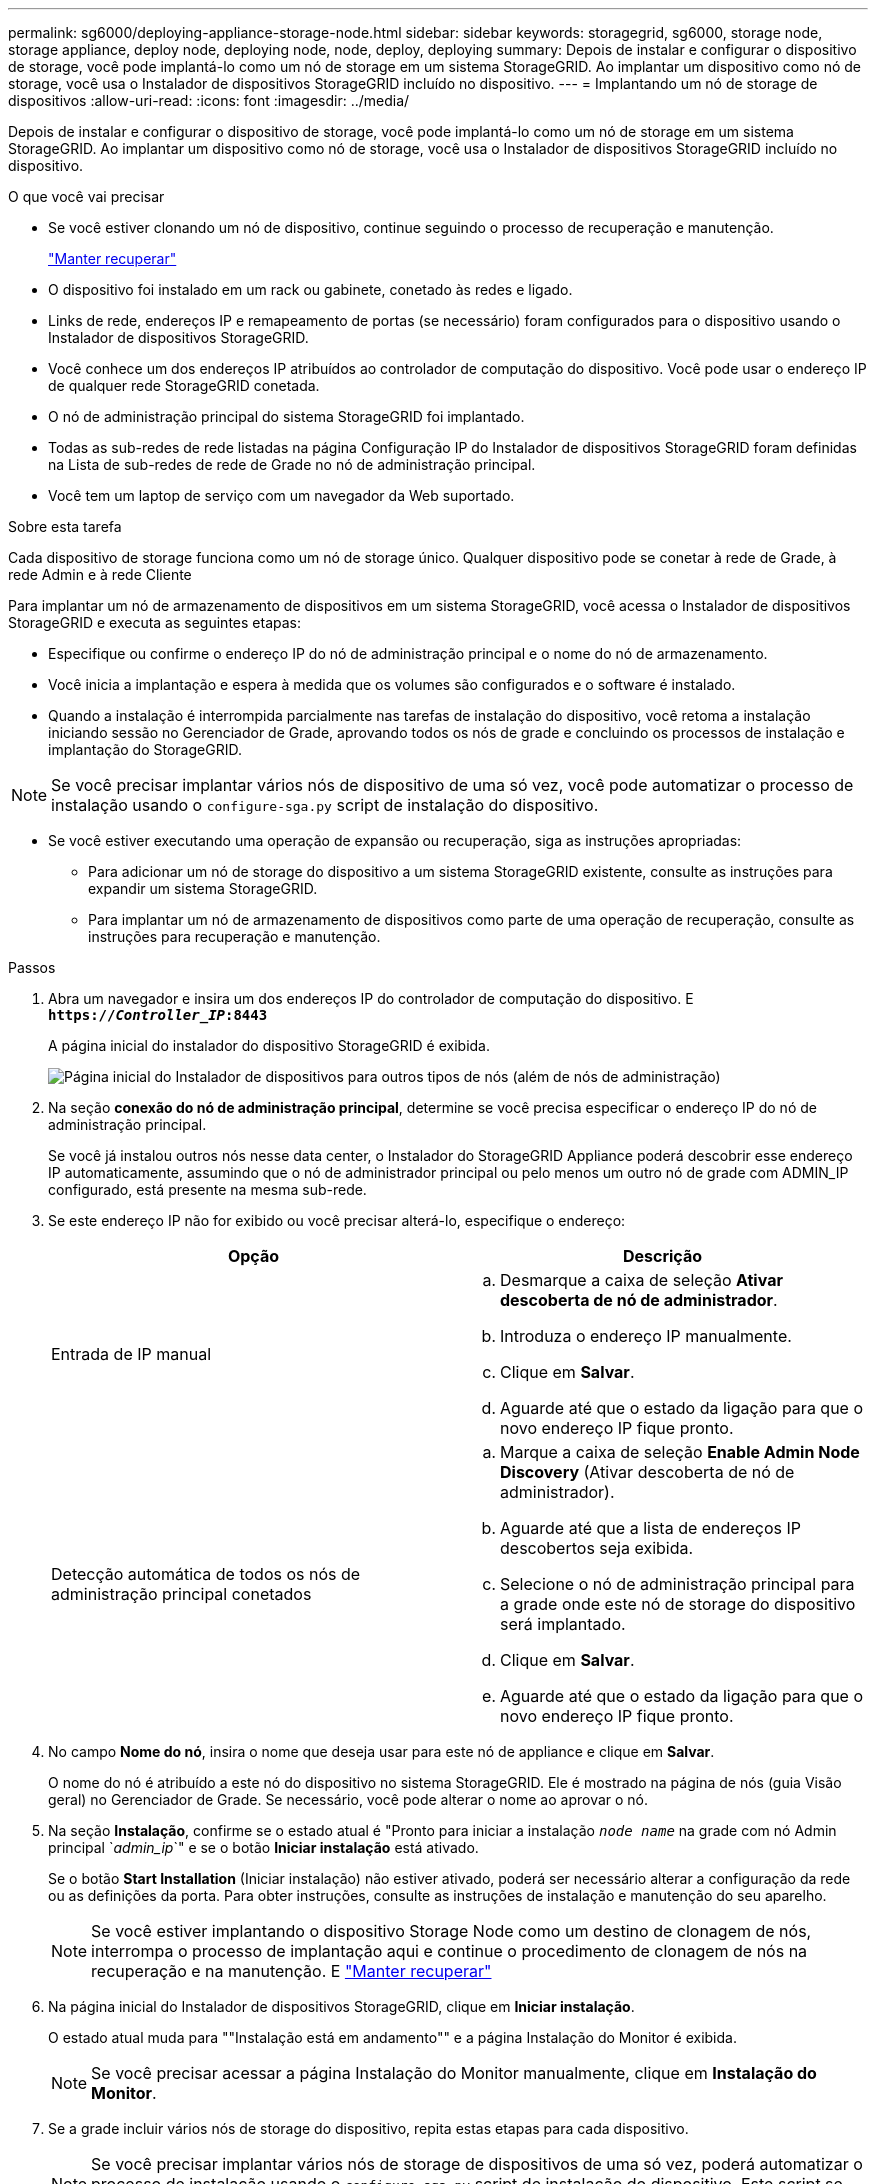 ---
permalink: sg6000/deploying-appliance-storage-node.html 
sidebar: sidebar 
keywords: storagegrid, sg6000, storage node, storage appliance, deploy node, deploying node, node, deploy, deploying 
summary: Depois de instalar e configurar o dispositivo de storage, você pode implantá-lo como um nó de storage em um sistema StorageGRID. Ao implantar um dispositivo como nó de storage, você usa o Instalador de dispositivos StorageGRID incluído no dispositivo. 
---
= Implantando um nó de storage de dispositivos
:allow-uri-read: 
:icons: font
:imagesdir: ../media/


[role="lead"]
Depois de instalar e configurar o dispositivo de storage, você pode implantá-lo como um nó de storage em um sistema StorageGRID. Ao implantar um dispositivo como nó de storage, você usa o Instalador de dispositivos StorageGRID incluído no dispositivo.

.O que você vai precisar
* Se você estiver clonando um nó de dispositivo, continue seguindo o processo de recuperação e manutenção.
+
link:../maintain/index.html["Manter  recuperar"]

* O dispositivo foi instalado em um rack ou gabinete, conetado às redes e ligado.
* Links de rede, endereços IP e remapeamento de portas (se necessário) foram configurados para o dispositivo usando o Instalador de dispositivos StorageGRID.
* Você conhece um dos endereços IP atribuídos ao controlador de computação do dispositivo. Você pode usar o endereço IP de qualquer rede StorageGRID conetada.
* O nó de administração principal do sistema StorageGRID foi implantado.
* Todas as sub-redes de rede listadas na página Configuração IP do Instalador de dispositivos StorageGRID foram definidas na Lista de sub-redes de rede de Grade no nó de administração principal.
* Você tem um laptop de serviço com um navegador da Web suportado.


.Sobre esta tarefa
Cada dispositivo de storage funciona como um nó de storage único. Qualquer dispositivo pode se conetar à rede de Grade, à rede Admin e à rede Cliente

Para implantar um nó de armazenamento de dispositivos em um sistema StorageGRID, você acessa o Instalador de dispositivos StorageGRID e executa as seguintes etapas:

* Especifique ou confirme o endereço IP do nó de administração principal e o nome do nó de armazenamento.
* Você inicia a implantação e espera à medida que os volumes são configurados e o software é instalado.
* Quando a instalação é interrompida parcialmente nas tarefas de instalação do dispositivo, você retoma a instalação iniciando sessão no Gerenciador de Grade, aprovando todos os nós de grade e concluindo os processos de instalação e implantação do StorageGRID.



NOTE: Se você precisar implantar vários nós de dispositivo de uma só vez, você pode automatizar o processo de instalação usando o `configure-sga.py` script de instalação do dispositivo.

* Se você estiver executando uma operação de expansão ou recuperação, siga as instruções apropriadas:
+
** Para adicionar um nó de storage do dispositivo a um sistema StorageGRID existente, consulte as instruções para expandir um sistema StorageGRID.
** Para implantar um nó de armazenamento de dispositivos como parte de uma operação de recuperação, consulte as instruções para recuperação e manutenção.




.Passos
. Abra um navegador e insira um dos endereços IP do controlador de computação do dispositivo. E
`*https://_Controller_IP_:8443*`
+
A página inicial do instalador do dispositivo StorageGRID é exibida.

+
image::../media/appliance_installer_home_start_installation_enabled.gif[Página inicial do Instalador de dispositivos para outros tipos de nós (além de nós de administração)]

. Na seção *conexão do nó de administração principal*, determine se você precisa especificar o endereço IP do nó de administração principal.
+
Se você já instalou outros nós nesse data center, o Instalador do StorageGRID Appliance poderá descobrir esse endereço IP automaticamente, assumindo que o nó de administrador principal ou pelo menos um outro nó de grade com ADMIN_IP configurado, está presente na mesma sub-rede.

. Se este endereço IP não for exibido ou você precisar alterá-lo, especifique o endereço:
+
|===
| Opção | Descrição 


 a| 
Entrada de IP manual
 a| 
.. Desmarque a caixa de seleção *Ativar descoberta de nó de administrador*.
.. Introduza o endereço IP manualmente.
.. Clique em *Salvar*.
.. Aguarde até que o estado da ligação para que o novo endereço IP fique pronto.




 a| 
Detecção automática de todos os nós de administração principal conetados
 a| 
.. Marque a caixa de seleção *Enable Admin Node Discovery* (Ativar descoberta de nó de administrador).
.. Aguarde até que a lista de endereços IP descobertos seja exibida.
.. Selecione o nó de administração principal para a grade onde este nó de storage do dispositivo será implantado.
.. Clique em *Salvar*.
.. Aguarde até que o estado da ligação para que o novo endereço IP fique pronto.


|===
. No campo *Nome do nó*, insira o nome que deseja usar para este nó de appliance e clique em *Salvar*.
+
O nome do nó é atribuído a este nó do dispositivo no sistema StorageGRID. Ele é mostrado na página de nós (guia Visão geral) no Gerenciador de Grade. Se necessário, você pode alterar o nome ao aprovar o nó.

. Na seção *Instalação*, confirme se o estado atual é "Pronto para iniciar a instalação `_node name_` na grade com nó Admin principal `_admin_ip_`" e se o botão *Iniciar instalação* está ativado.
+
Se o botão *Start Installation* (Iniciar instalação) não estiver ativado, poderá ser necessário alterar a configuração da rede ou as definições da porta. Para obter instruções, consulte as instruções de instalação e manutenção do seu aparelho.

+

NOTE: Se você estiver implantando o dispositivo Storage Node como um destino de clonagem de nós, interrompa o processo de implantação aqui e continue o procedimento de clonagem de nós na recuperação e na manutenção. E link:../maintain/index.html["Manter  recuperar"]

. Na página inicial do Instalador de dispositivos StorageGRID, clique em *Iniciar instalação*.
+
O estado atual muda para ""Instalação está em andamento"" e a página Instalação do Monitor é exibida.

+

NOTE: Se você precisar acessar a página Instalação do Monitor manualmente, clique em *Instalação do Monitor*.

. Se a grade incluir vários nós de storage do dispositivo, repita estas etapas para cada dispositivo.
+

NOTE: Se você precisar implantar vários nós de storage de dispositivos de uma só vez, poderá automatizar o processo de instalação usando o `configure-sga.py` script de instalação do dispositivo. Este script se aplica somente aos nós de storage.



.Informações relacionadas
link:../expand/index.html["Expanda sua grade"]

link:../maintain/index.html["Manter  recuperar"]
